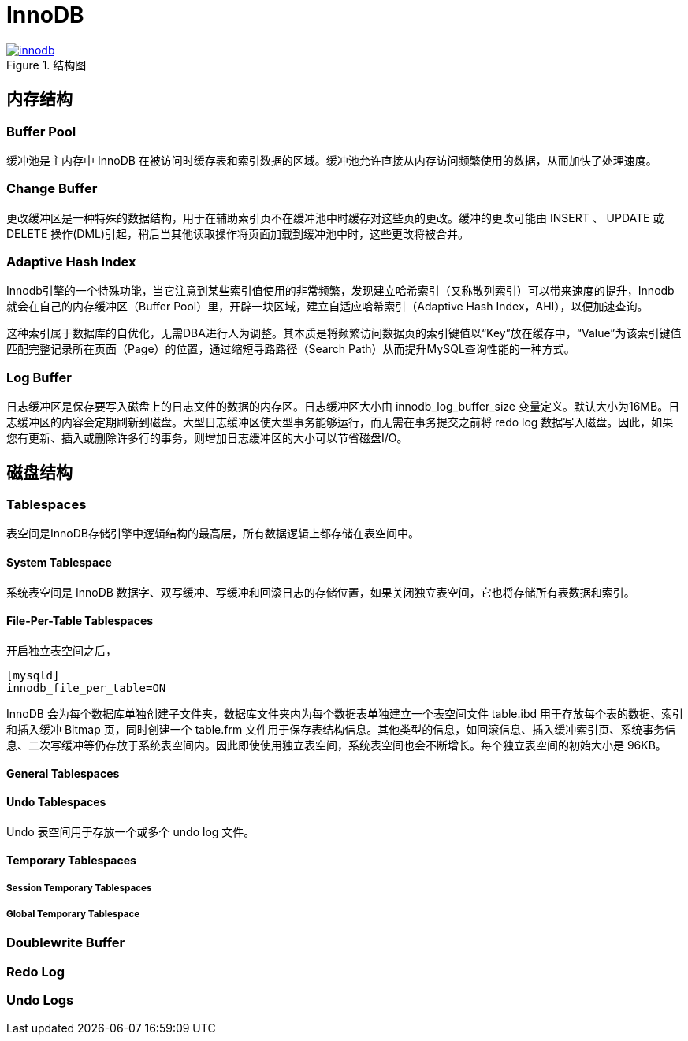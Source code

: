 = InnoDB

.结构图
image::innodb.png[link=https://dev.mysql.com/doc/refman/8.0/en/innodb-architecture.html]

== 内存结构

=== Buffer Pool

缓冲池是主内存中 InnoDB 在被访问时缓存表和索引数据的区域。缓冲池允许直接从内存访问频繁使用的数据，从而加快了处理速度。

=== Change Buffer

更改缓冲区是一种特殊的数据结构，用于在辅助索引页不在缓冲池中时缓存对这些页的更改。缓冲的更改可能由 INSERT 、 UPDATE 或 DELETE 操作(DML)引起，稍后当其他读取操作将页面加载到缓冲池中时，这些更改将被合并。

=== Adaptive Hash Index

Innodb引擎的一个特殊功能，当它注意到某些索引值使用的非常频繁，发现建立哈希索引（又称散列索引）可以带来速度的提升，Innodb就会在自己的内存缓冲区（Buffer Pool）里，开辟一块区域，建立自适应哈希索引（Adaptive Hash Index，AHI），以便加速查询。

这种索引属于数据库的自优化，无需DBA进行人为调整。其本质是将频繁访问数据页的索引键值以“Key”放在缓存中，“Value”为该索引键值匹配完整记录所在页面（Page）的位置，通过缩短寻路路径（Search Path）从而提升MySQL查询性能的一种方式。

=== Log Buffer

日志缓冲区是保存要写入磁盘上的日志文件的数据的内存区。日志缓冲区大小由 innodb_log_buffer_size 变量定义。默认大小为16MB。日志缓冲区的内容会定期刷新到磁盘。大型日志缓冲区使大型事务能够运行，而无需在事务提交之前将 redo log 数据写入磁盘。因此，如果您有更新、插入或删除许多行的事务，则增加日志缓冲区的大小可以节省磁盘I/O。

== 磁盘结构

=== Tablespaces

表空间是InnoDB存储引擎中逻辑结构的最高层，所有数据逻辑上都存储在表空间中。

==== System Tablespace

系统表空间是 InnoDB 数据字、双写缓冲、写缓冲和回滚日志的存储位置，如果关闭独立表空间，它也将存储所有表数据和索引。

==== File-Per-Table Tablespaces

开启独立表空间之后，

[source,ini,indent=0,options=nowrap]
----
[mysqld]
innodb_file_per_table=ON
----

InnoDB 会为每个数据库单独创建子文件夹，数据库文件夹内为每个数据表单独建立一个表空间文件 table.ibd 用于存放每个表的数据、索引和插入缓冲 Bitmap 页，同时创建一个 table.frm 文件用于保存表结构信息。其他类型的信息，如回滚信息、插入缓冲索引页、系统事务信息、二次写缓冲等仍存放于系统表空间内。因此即使使用独立表空间，系统表空间也会不断增长。每个独立表空间的初始大小是 96KB。

==== General Tablespaces

==== Undo Tablespaces

Undo 表空间用于存放一个或多个 undo log 文件。

==== Temporary Tablespaces

===== Session Temporary Tablespaces

===== Global Temporary Tablespace

=== Doublewrite Buffer 

=== Redo Log

=== Undo Logs
